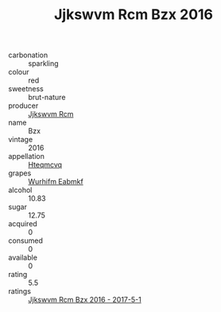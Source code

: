 :PROPERTIES:
:ID:                     40c40872-e7eb-43b7-aedc-da71acbd9b05
:END:
#+TITLE: Jjkswvm Rcm Bzx 2016

- carbonation :: sparkling
- colour :: red
- sweetness :: brut-nature
- producer :: [[id:f56d1c8d-34f6-4471-99e0-b868e6e4169f][Jjkswvm Rcm]]
- name :: Bzx
- vintage :: 2016
- appellation :: [[id:a8de29ee-8ff1-4aea-9510-623357b0e4e5][Hteqmcvq]]
- grapes :: [[id:8bf68399-9390-412a-b373-ec8c24426e49][Wurhifm Eabmkf]]
- alcohol :: 10.83
- sugar :: 12.75
- acquired :: 0
- consumed :: 0
- available :: 0
- rating :: 5.5
- ratings :: [[id:4412b345-05e9-481d-afb2-a10474d4457b][Jjkswvm Rcm Bzx 2016 - 2017-5-1]]


